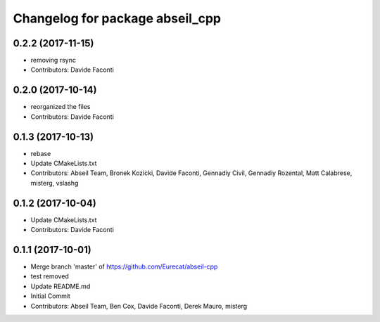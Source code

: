 ^^^^^^^^^^^^^^^^^^^^^^^^^^^^^^^^
Changelog for package abseil_cpp
^^^^^^^^^^^^^^^^^^^^^^^^^^^^^^^^

0.2.2 (2017-11-15)
------------------
* removing rsync
* Contributors: Davide Faconti

0.2.0 (2017-10-14)
------------------
* reorganized the files
* Contributors: Davide Faconti

0.1.3 (2017-10-13)
------------------
* rebase
* Update CMakeLists.txt
* Contributors: Abseil Team, Bronek Kozicki, Davide Faconti, Gennadiy Civil, Gennadiy Rozental, Matt Calabrese, misterg, vslashg

0.1.2 (2017-10-04)
------------------
* Update CMakeLists.txt
* Contributors: Davide Faconti

0.1.1 (2017-10-01)
------------------
* Merge branch 'master' of https://github.com/Eurecat/abseil-cpp
* test removed
* Update README.md
* Initial Commit
* Contributors: Abseil Team, Ben Cox, Davide Faconti, Derek Mauro, misterg

